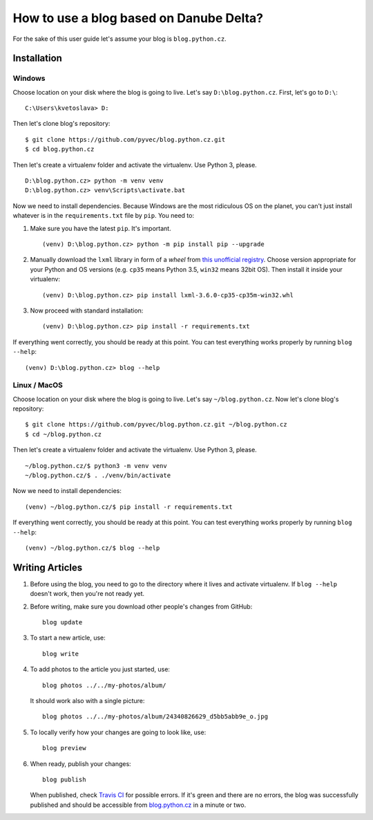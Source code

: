 How to use a blog based on Danube Delta?
========================================

For the sake of this user guide let's assume your blog is ``blog.python.cz``.

Installation
------------

Windows
~~~~~~~

Choose location on your disk where the blog is going to live. Let's say
``D:\blog.python.cz``. First, let's go to ``D:\``:

::

    C:\Users\kvetoslava> D:

Then let's clone blog's repository:

::

    $ git clone https://github.com/pyvec/blog.python.cz.git
    $ cd blog.python.cz

Then let's create a virtualenv folder and activate the virtualenv. Use Python 3,
please.

::

    D:\blog.python.cz> python -m venv venv
    D:\blog.python.cz> venv\Scripts\activate.bat

Now we need to install dependencies. Because Windows are the most
ridiculous OS on the planet, you can't just install whatever is in the
``requirements.txt`` file by ``pip``. You need to:

1.  Make sure you have the latest ``pip``. It's important.

    ::

        (venv) D:\blog.python.cz> python -m pip install pip --upgrade

2.  Manually download the ``lxml`` library in form of a *wheel* from
    `this unofficial
    registry <http://www.lfd.uci.edu/~gohlke/pythonlibs/#lxml>`__. Choose
    version appropriate for your Python and OS versions (e.g. ``cp35``
    means Python 3.5, ``win32`` means 32bit OS). Then install it inside
    your virtualenv:

    ::

        (venv) D:\blog.python.cz> pip install lxml-3.6.0-cp35-cp35m-win32.whl

3.  Now proceed with standard installation:

    ::

        (venv) D:\blog.python.cz> pip install -r requirements.txt

If everything went correctly, you should be ready at this point. You can
test everything works properly by running ``blog --help``:

::

    (venv) D:\blog.python.cz> blog --help

Linux / MacOS
~~~~~~~~~~~~~

Choose location on your disk where the blog is going to live. Let's say
``~/blog.python.cz``. Now let's clone blog's repository:

::

    $ git clone https://github.com/pyvec/blog.python.cz.git ~/blog.python.cz
    $ cd ~/blog.python.cz

Then let's create a virtualenv folder and activate the virtualenv. Use Python 3,
please.

::

    ~/blog.python.cz/$ python3 -m venv venv
    ~/blog.python.cz/$ . ./venv/bin/activate

Now we need to install dependencies:

::

    (venv) ~/blog.python.cz/$ pip install -r requirements.txt

If everything went correctly, you should be ready at this point. You can
test everything works properly by running ``blog --help``:

::

    (venv) ~/blog.python.cz/$ blog --help

Writing Articles
----------------

1.  Before using the blog, you need to go to the directory where it lives
    and activate virtualenv. If ``blog --help`` doesn't work, then you're
    not ready yet.

2.  Before writing, make sure you download other people's changes from
    GitHub:

    ::

        blog update

3.  To start a new article, use:

    ::

        blog write

4.  To add photos to the article you just started, use:

    ::

        blog photos ../../my-photos/album/

    It should work also with a single picture:

    ::

        blog photos ../../my-photos/album/24340826629_d5bb5abb9e_o.jpg

5.  To locally verify how your changes are going to look like, use:

    ::

        blog preview

6.  When ready, publish your changes:

    ::

        blog publish

    When published, check `Travis
    CI <https://travis-ci.org/pyvec/blog.python.cz>`__ for possible
    errors. If it's green and there are no errors, the blog was
    successfully published and should be accessible from
    `blog.python.cz <http://blog.python.cz/>`__ in a minute or two.
